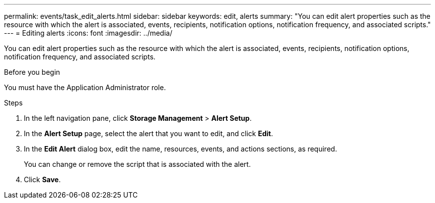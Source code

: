 ---
permalink: events/task_edit_alerts.html
sidebar: sidebar
keywords: edit, alerts
summary: "You can edit alert properties such as the resource with which the alert is associated, events, recipients, notification options, notification frequency, and associated scripts."
---
= Editing alerts
:icons: font
:imagesdir: ../media/

[.lead]
You can edit alert properties such as the resource with which the alert is associated, events, recipients, notification options, notification frequency, and associated scripts.

.Before you begin

You must have the Application Administrator role.

.Steps
. In the left navigation pane, click *Storage Management* > *Alert Setup*.
. In the *Alert Setup* page, select the alert that you want to edit, and click *Edit*.
. In the *Edit Alert* dialog box, edit the name, resources, events, and actions sections, as required.
+
You can change or remove the script that is associated with the alert.

. Click *Save*.
